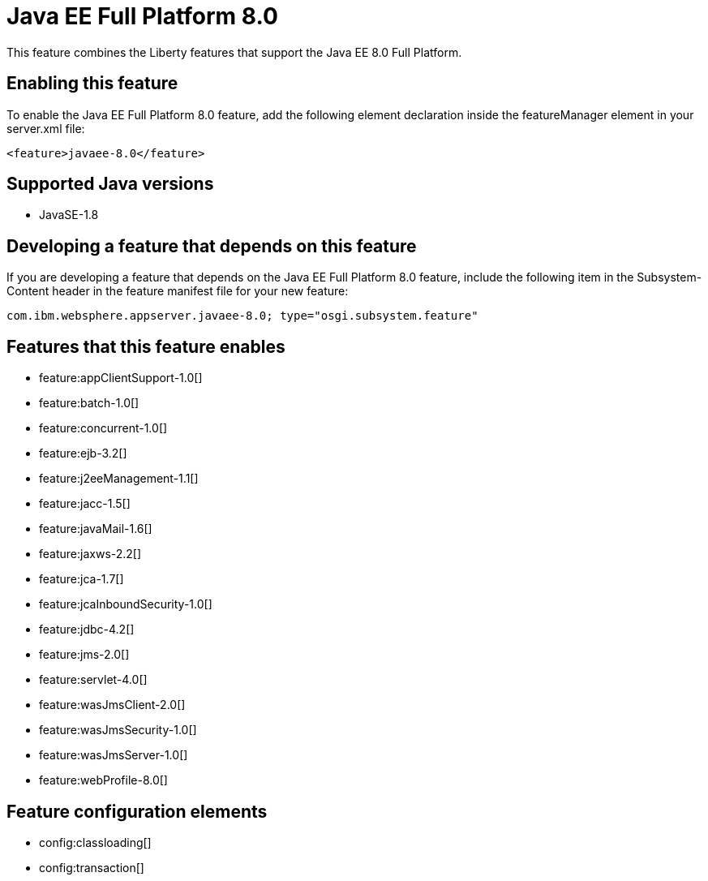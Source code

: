 = Java EE Full Platform 8.0
:stylesheet: ../feature.css
:linkcss: 
:page-layout: feature
:nofooter: 

This feature combines the Liberty features that support the Java EE 8.0 Full Platform.

== Enabling this feature
To enable the Java EE Full Platform 8.0 feature, add the following element declaration inside the featureManager element in your server.xml file:


----
<feature>javaee-8.0</feature>
----

== Supported Java versions

* JavaSE-1.8

== Developing a feature that depends on this feature
If you are developing a feature that depends on the Java EE Full Platform 8.0 feature, include the following item in the Subsystem-Content header in the feature manifest file for your new feature:


[source,]
----
com.ibm.websphere.appserver.javaee-8.0; type="osgi.subsystem.feature"
----

== Features that this feature enables
* feature:appClientSupport-1.0[]
* feature:batch-1.0[]
* feature:concurrent-1.0[]
* feature:ejb-3.2[]
* feature:j2eeManagement-1.1[]
* feature:jacc-1.5[]
* feature:javaMail-1.6[]
* feature:jaxws-2.2[]
* feature:jca-1.7[]
* feature:jcaInboundSecurity-1.0[]
* feature:jdbc-4.2[]
* feature:jms-2.0[]
* feature:servlet-4.0[]
* feature:wasJmsClient-2.0[]
* feature:wasJmsSecurity-1.0[]
* feature:wasJmsServer-1.0[]
* feature:webProfile-8.0[]

== Feature configuration elements
* config:classloading[]
* config:transaction[]
